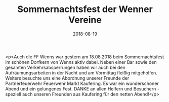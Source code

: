 #+TITLE: Sommernachtsfest der Wenner Vereine
#+DATE: 2018-08-19
#+FACEBOOK_URL: https://facebook.com/ffwenns/posts/2197934283615018

<p>Auch die FF Wenns war gestern am 18.08.2018 beim Sommernachtsfest im schönen Dorfkern von Wenns aktiv dabei. Neben einer Bar sowie den gesamten Verkehrsabsperrungen haben wir auch bei den Aufräumungsarbeiten in der Nacht und am Vormittag fleißig mitgeholfen. Weiters besuchte uns eine Abordnung unserer Freunde der Partnerfeuerwehr Feuerwehr Markt Kaufering. Es war ein wunderschöner Abend und ein gelungenes Fest. DANKE an allen Helfern und Besuchern - speziell auch unseren Freunden aus Kaufering für den netten Abend!</p>
